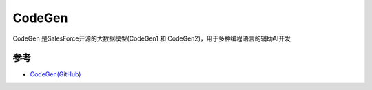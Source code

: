 .. _codegen:

==================
CodeGen
==================

CodeGen 是SalesForce开源的大数据模型(CodeGen1 和 CodeGen2)，用于多种编程语言的辅助AI开发

参考
======

- `CodeGen(GitHub) <https://github.com/salesforce/CodeGen>`_
